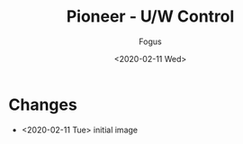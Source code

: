 #+TITLE:     Pioneer - U/W Control
#+AUTHOR:    Fogus
#+DATE:      <2020-02-11 Wed>
#+LANGUAGE:            en
#+OPTIONS:             H:3 num:nil toc:1 \n:nil
#+OPTIONS:             TeX:t LaTeX:t skip:nil d:nil todo:t pri:nil tags:not-in-toc
#+INFOJS_OPT:          view:nil toc:nil ltoc:t mouse:underline buttons:0 path:http://orgmode.org/org-info.js
#+EXPORT_SELECT_TAGS:  export
#+EXPORT_EXCLUDE_TAGS: noexport

[[./images/pioneer-uw-ctrl.jpg]]

* Changes

- <2020-02-11 Tue> initial image
